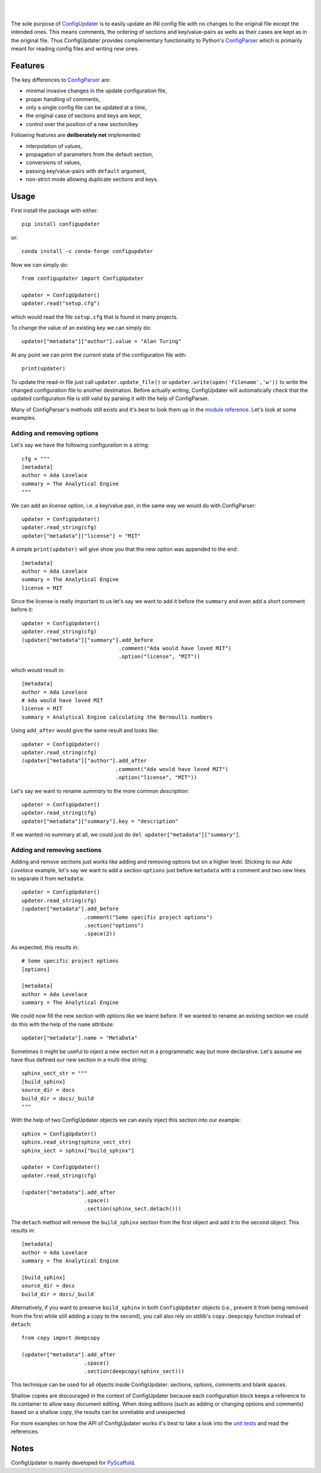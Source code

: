 .. image:: https://api.cirrus-ci.com/github/pyscaffold/configupdater.svg?branch=master
    :alt: Built Status
    :target: https://cirrus-ci.com/github/pyscaffold/configupdater
.. image:: https://readthedocs.org/projects/pyscaffold/badge/?version=latest
    :alt: ReadTheDocs
    :target: https://configupdater.readthedocs.io/
.. image:: https://img.shields.io/coveralls/github/pyscaffold/configupdater/master.svg
    :alt: Coveralls
    :target: https://coveralls.io/r/pyscaffold/configupdater
.. image:: https://img.shields.io/pypi/v/configupdater.svg
    :alt: PyPI-Server
    :target: https://pypi.org/project/configupdater/
.. image:: https://img.shields.io/conda/vn/conda-forge/configupdater.svg
    :alt: Conda-Forge
    :target: https://anaconda.org/conda-forge/configupdater
.. image:: https://pepy.tech/badge/configupdater/month
    :alt: Monthly Downloads
    :target: https://pepy.tech/project/configupdater
.. image:: https://img.shields.io/static/v1?label=Sponsor&message=%E2%9D%A4&logo=GitHub&color=ff69b4
    :alt: Sponsor me
    :target: https://github.com/sponsors/FlorianWilhelm

|

.. image:: https://configupdater.readthedocs.io/en/latest/_images/banner-640x323.png
    :height: 323px
    :width: 640px
    :scale: 60 %
    :alt: Config Updater
    :align: center

|

The sole purpose of `ConfigUpdater`_ is to easily update an INI config file
with no changes to the original file except the intended ones. This means
comments, the ordering of sections and key/value-pairs as wells as their
cases are kept as in the original file. Thus ConfigUpdater provides
complementary functionality to Python's `ConfigParser`_ which is primarily
meant for reading config files and writing *new* ones.

Features
========

The key differences to `ConfigParser`_ are:

* minimal invasive changes in the update configuration file,
* proper handling of comments,
* only a single config file can be updated at a time,
* the original case of sections and keys are kept,
* control over the position of a new section/key

Following features are **deliberately not** implemented:

* interpolation of values,
* propagation of parameters from the default section,
* conversions of values,
* passing key/value-pairs with ``default`` argument,
* non-strict mode allowing duplicate sections and keys.

Usage
=====

First install the package with either::

    pip install configupdater

or::

    conda install -c conda-forge configupdater

Now we can simply do::

    from configupdater import ConfigUpdater

    updater = ConfigUpdater()
    updater.read("setup.cfg")

which would read the file ``setup.cfg`` that is found in many projects.

To change the value of an existing key we can simply do::

    updater["metadata"]["author"].value = "Alan Turing"

At any point we can print the current state of the configuration file with::

    print(updater)

To update the read-in file just call ``updater.update_file()`` or ``updater.write(open('filename','w'))``
to write the changed configuration file to another destination. Before actually writing,
ConfigUpdater will automatically check that the updated configuration file is still valid by
parsing it with the help of ConfigParser.

Many of ConfigParser's methods still exists and it's best to look them up in the `module reference`_.
Let's look at some examples.

Adding and removing options
---------------------------

Let's say we have the following configuration in a string::

    cfg = """
    [metadata]
    author = Ada Lovelace
    summary = The Analytical Engine
    """

We can add an *license* option, i.e. a key/value pair, in the same way we would do with ConfigParser::

    updater = ConfigUpdater()
    updater.read_string(cfg)
    updater["metadata"]["license"] = "MIT"

A simple ``print(updater)`` will give show you that the new option was appended to the end::

    [metadata]
    author = Ada Lovelace
    summary = The Analytical Engine
    license = MIT

Since the license is really important to us let's say we want to add it before the ``summary``
and even add a short comment before it::

    updater = ConfigUpdater()
    updater.read_string(cfg)
    (updater["metadata"]["summary"].add_before
                                   .comment("Ada would have loved MIT")
                                   .option("license", "MIT"))

which would result in::

    [metadata]
    author = Ada Lovelace
    # Ada would have loved MIT
    license = MIT
    summary = Analytical Engine calculating the Bernoulli numbers

Using ``add_after`` would give the same result and looks like::

    updater = ConfigUpdater()
    updater.read_string(cfg)
    (updater["metadata"]["author"].add_after
                                  .comment("Ada would have loved MIT")
                                  .option("license", "MIT"))

Let's say we want to rename `summary` to the more common `description`::

    updater = ConfigUpdater()
    updater.read_string(cfg)
    updater["metadata"]["summary"].key = "description"

If we wanted no summary at all, we could just do ``del updater["metadata"]["summary"]``.


Adding and removing sections
----------------------------

Adding and remove sections just works like adding and removing options but on a higher level.
Sticking to our *Ada Lovelace* example, let's say we want to add a section ``options`` just
before ``metadata`` with a comment and two new lines to separate it from ``metadata``::

    updater = ConfigUpdater()
    updater.read_string(cfg)
    (updater["metadata"].add_before
                        .comment("Some specific project options")
                        .section("options")
                        .space(2))

As expected, this results in::

    # Some specific project options
    [options]

    [metadata]
    author = Ada Lovelace
    summary = The Analytical Engine

We could now fill the new section with options like we learnt before. If we wanted to rename
an existing section we could do this with the help of the ``name`` attribute::

    updater["metadata"].name = "MetaData"

Sometimes it might be useful to inject a new section not in a programmatic way but more declarative.
Let's assume we have thus defined our new section in a multi-line string::

    sphinx_sect_str = """
    [build_sphinx]
    source_dir = docs
    build_dir = docs/_build
    """

With the help of two ConfigUpdater objects we can easily inject this section into our example::

    sphinx = ConfigUpdater()
    sphinx.read_string(sphinx_sect_str)
    sphinx_sect = sphinx["build_sphinx"]

    updater = ConfigUpdater()
    updater.read_string(cfg)

    (updater["metadata"].add_after
                        .space()
                        .section(sphinx_sect.detach()))

The ``detach`` method will remove the ``build_sphinx`` section from the first object
and add it to the second object. This results in::

    [metadata]
    author = Ada Lovelace
    summary = The Analytical Engine

    [build_sphinx]
    source_dir = docs
    build_dir = docs/_build

Alternatively, if you want to preserve ``build_sphinx`` in both
``ConfigUpdater`` objects (i.e., prevent it from being removed from the first
while still adding a copy to the second), you call also rely on stdlib's
``copy.deepcopy`` function instead of ``detach``::

    from copy import deepcopy

    (updater["metadata"].add_after
                        .space()
                        .section(deepcopy(sphinx_sect)))

This technique can be used for all objects inside ConfigUpdater: sections,
options, comments and blank spaces.

Shallow copies are discouraged in the context of ConfigUpdater because each
configuration block keeps a reference to its container to allow easy document
editing. When doing editions (such as adding or changing options and comments)
based on a shallow copy, the results can be unreliable and unexpected.

For more examples on how the API of ConfigUpdater works it's best to take a look into the
`unit tests`_ and read the references.


Notes
=====

ConfigUpdater is mainly developed for `PyScaffold`_.

.. _ConfigParser: https://docs.python.org/3/library/configparser.html
.. _ConfigUpdater: https://configupdater.readthedocs.io/
.. _PyScaffold: https://pyscaffold.org/
.. _module reference: https://configupdater.readthedocs.io/en/latest/api/configupdater.html#configupdater.configupdater.ConfigUpdater
.. _unit tests: https://github.com/pyscaffold/configupdater/blob/master/tests/test_configupdater.py
